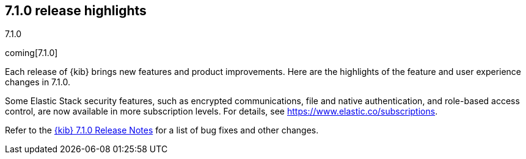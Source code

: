 [[release-highlights-7.1.0]]
== 7.1.0 release highlights
++++
<titleabbrev>7.1.0</titleabbrev>
++++

coming[7.1.0]

Each release of {kib} brings new features and product improvements. Here are the 
highlights of the feature and user experience changes in 7.1.0.

Some Elastic Stack security features, such as encrypted communications, 
file and native authentication, and role-based access control, are now available 
in more subscription levels. For details, see https://www.elastic.co/subscriptions.

Refer to the <<release-notes-7.1.0, {kib} 7.1.0 Release Notes>> for a list of
bug fixes and other changes.


//NOTE: The notable-highlights tagged regions are re-used in the
//Installation and Upgrade Guide

// tag::notable-highlights[]

// end::notable-highlights[]